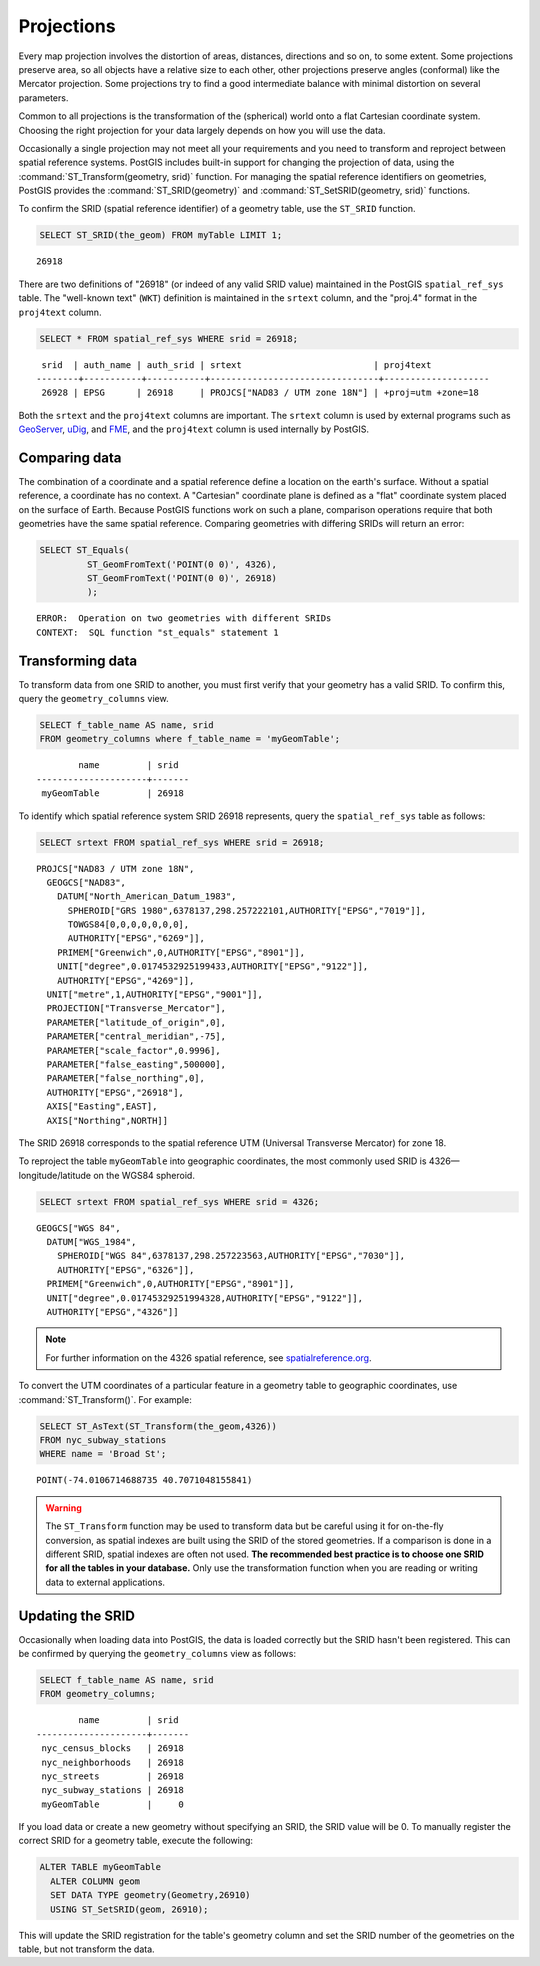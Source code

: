 .. _dataadmin.pgBasics.projection:


Projections
===========

Every map projection involves the distortion of areas, distances, directions and so on, to some extent. Some projections preserve area, so all objects have a relative size to each other, other projections preserve angles (conformal) like the Mercator projection. Some projections try to find a good intermediate balance with minimal distortion on several parameters. 

Common to all projections is the transformation of the (spherical) world onto a flat Cartesian coordinate system. Choosing the right projection for your data largely depends on how you will use the data.

Occasionally a single projection may not meet all your requirements and you need to transform and reproject between spatial reference systems. PostGIS includes built-in support for changing the projection of data, using the :command:`ST_Transform(geometry, srid)` function. For managing the spatial reference identifiers on geometries, PostGIS provides the :command:`ST_SRID(geometry)` and :command:`ST_SetSRID(geometry, srid)` functions.

To confirm the SRID (spatial reference identifier) of a geometry table, use the ``ST_SRID`` function.

.. code-block:: sql

   SELECT ST_SRID(the_geom) FROM myTable LIMIT 1;
  
::

  26918
  
There are two definitions of "26918" (or indeed of any valid SRID value) maintained in the PostGIS ``spatial_ref_sys`` table. The "well-known text" (``WKT``) definition is maintained in the ``srtext`` column, and the "proj.4" format in the ``proj4text`` column.

.. code-block:: sql

   SELECT * FROM spatial_ref_sys WHERE srid = 26918;

::
   
   srid  | auth_name | auth_srid | srtext                         | proj4text           
  --------+-----------+-----------+--------------------------------+--------------------
   26928 | EPSG      | 26918     | PROJCS["NAD83 / UTM zone 18N"] | +proj=utm +zone=18  

  
Both the ``srtext`` and the ``proj4text`` columns are important. The ``srtext`` column is used by external programs such as `GeoServer <../../../geoserver>`_, `uDig <http://udig.refractions.net>`_,  and `FME <http://www.safe.com/>`_, and the ``proj4text`` column is used internally by PostGIS.

Comparing data
--------------

The combination of a coordinate and a spatial reference define a location on the earth's surface. Without a spatial reference, a coordinate has no context. A "Cartesian" coordinate plane is defined as a "flat" coordinate system placed on the surface of Earth. Because PostGIS functions work on such a plane, comparison operations require that both geometries have the same spatial reference. Comparing geometries with differing SRIDs will return an error:

.. code-block:: sql

  SELECT ST_Equals(
           ST_GeomFromText('POINT(0 0)', 4326),
           ST_GeomFromText('POINT(0 0)', 26918)
           );

::

  ERROR:  Operation on two geometries with different SRIDs
  CONTEXT:  SQL function "st_equals" statement 1
  


Transforming data
-----------------

To transform data from one SRID to another, you must first verify that your geometry has a valid SRID. To confirm this, query the ``geometry_columns`` view.

.. code-block:: sql

  SELECT f_table_name AS name, srid 
  FROM geometry_columns where f_table_name = 'myGeomTable';
  
::

          name         | srid  
  ---------------------+-------
   myGeomTable         | 26918


To identify which spatial reference system SRID 26918 represents, query the ``spatial_ref_sys`` table as follows:

.. code-block:: sql

  SELECT srtext FROM spatial_ref_sys WHERE srid = 26918;
  
::

  PROJCS["NAD83 / UTM zone 18N",
    GEOGCS["NAD83",
      DATUM["North_American_Datum_1983",
        SPHEROID["GRS 1980",6378137,298.257222101,AUTHORITY["EPSG","7019"]],
        TOWGS84[0,0,0,0,0,0,0],
        AUTHORITY["EPSG","6269"]],
      PRIMEM["Greenwich",0,AUTHORITY["EPSG","8901"]],
      UNIT["degree",0.0174532925199433,AUTHORITY["EPSG","9122"]],
      AUTHORITY["EPSG","4269"]],
    UNIT["metre",1,AUTHORITY["EPSG","9001"]],
    PROJECTION["Transverse_Mercator"],
    PARAMETER["latitude_of_origin",0],
    PARAMETER["central_meridian",-75],
    PARAMETER["scale_factor",0.9996],
    PARAMETER["false_easting",500000],
    PARAMETER["false_northing",0],
    AUTHORITY["EPSG","26918"],
    AXIS["Easting",EAST],
    AXIS["Northing",NORTH]]


The SRID 26918 corresponds to the spatial reference UTM (Universal Transverse Mercator) for zone 18. 

To reproject the table ``myGeomTable`` into geographic coordinates, the most commonly used SRID is 4326—longitude/latitude on the WGS84 spheroid. 


.. code-block:: sql

  SELECT srtext FROM spatial_ref_sys WHERE srid = 4326;
  
::

  GEOGCS["WGS 84",
    DATUM["WGS_1984",
      SPHEROID["WGS 84",6378137,298.257223563,AUTHORITY["EPSG","7030"]],
      AUTHORITY["EPSG","6326"]],
    PRIMEM["Greenwich",0,AUTHORITY["EPSG","8901"]],
    UNIT["degree",0.01745329251994328,AUTHORITY["EPSG","9122"]],
    AUTHORITY["EPSG","4326"]]


.. note:: For further information on the 4326 spatial reference, see `spatialreference.org <http://spatialreference.org/ref/epsg/4326/>`_.


To convert the UTM coordinates of a particular feature in a geometry table to geographic coordinates, use :command:`ST_Transform()`. For example:


.. code-block:: sql

  SELECT ST_AsText(ST_Transform(the_geom,4326)) 
  FROM nyc_subway_stations 
  WHERE name = 'Broad St';
  
::

  POINT(-74.0106714688735 40.7071048155841)

.. warning:: The ``ST_Transform`` function may be used to transform data but be careful using it for on-the-fly conversion, as spatial indexes are built using the SRID of the stored geometries. If a comparison is done in a different SRID, spatial indexes are often not used. **The recommended best practice is to choose one SRID for all the tables in your database.** Only use the transformation function when you are reading or writing data to external applications.

  
Updating the SRID
-----------------

Occasionally when loading data into PostGIS, the data is loaded correctly but the SRID hasn't been registered. This can be confirmed by querying the ``geometry_columns`` view as follows:

.. code-block:: sql

  SELECT f_table_name AS name, srid 
  FROM geometry_columns;
  
::

          name         | srid  
  ---------------------+-------
   nyc_census_blocks   | 26918
   nyc_neighborhoods   | 26918
   nyc_streets         | 26918
   nyc_subway_stations | 26918
   myGeomTable         |     0

If you load data or create a new geometry without specifying an SRID, the SRID value will be 0. To manually register the correct SRID for a geometry table, execute the following:

.. code-block:: sql

  ALTER TABLE myGeomTable
    ALTER COLUMN geom
    SET DATA TYPE geometry(Geometry,26910)
    USING ST_SetSRID(geom, 26910);
  
This will update the SRID registration for the table's geometry column and set the SRID number of the geometries on the table, but not transform the data. 

